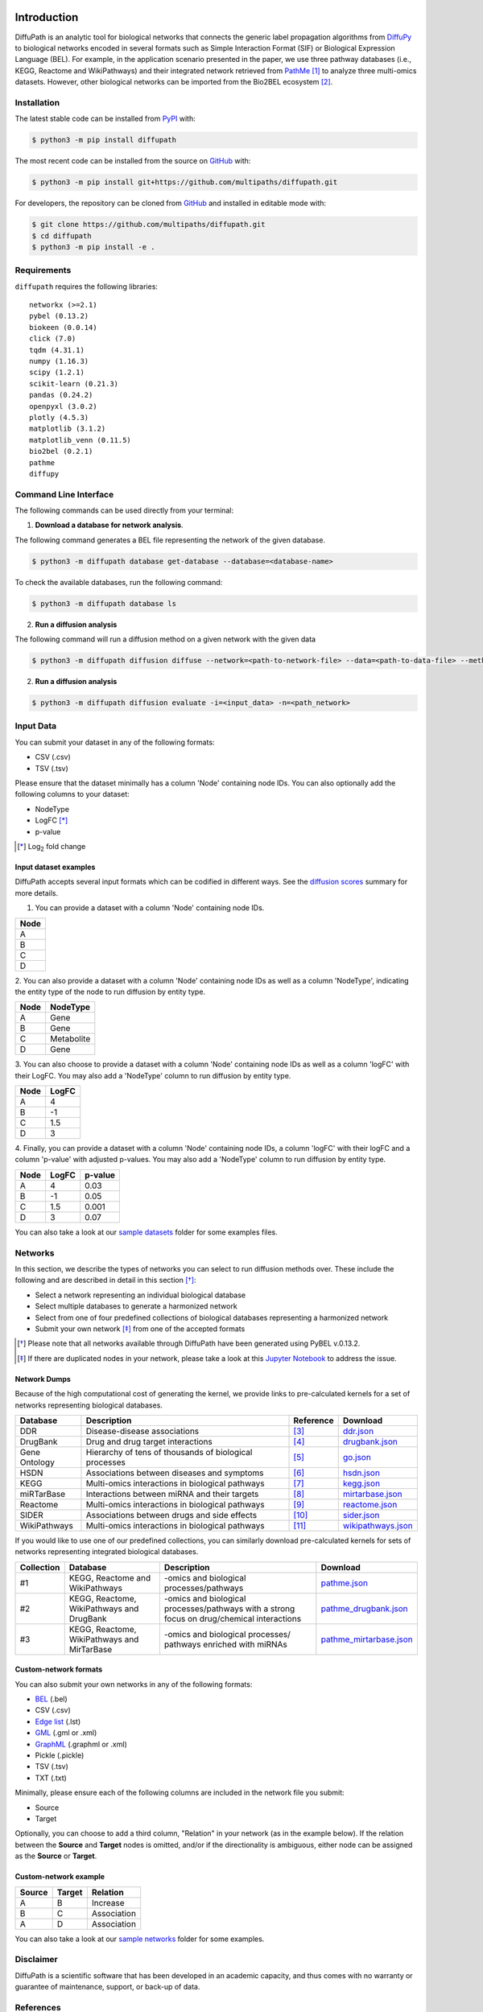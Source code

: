 .. image:: https://github.com/multipaths/diffupath/blob/master/docs/source/meta/diffupath_logo.png
   :align: center
   :target: https://diffupath.readthedocs.io/en/latest/

Introduction |build| |docs|
===========================
DiffuPath is an analytic tool for biological networks that connects the generic label propagation algorithms from
`DiffuPy <https://github.com/multipaths/DiffuPy/>`_ to biological networks encoded in several formats such as
Simple Interaction Format (SIF) or Biological Expression Language (BEL). For example, in the application scenario
presented in the paper, we use three pathway databases (i.e., KEGG, Reactome and WikiPathways) and their integrated
network retrieved from `PathMe <https://github.com/PathwayMerger/PathMe/>`_ [1]_ to analyze three multi-omics datasets.
However, other biological networks can be imported from the Bio2BEL ecosystem [2]_.


Installation |pypi_version| |python_versions| |pypi_license|
------------------------------------------------------------
The latest stable code can be installed from `PyPI <https://pypi.python.org/pypi/diffupath>`_ with:

.. code-block:: sh

   $ python3 -m pip install diffupath

The most recent code can be installed from the source on `GitHub <https://github.com/multipaths/diffupath>`_ with:

.. code-block:: sh

   $ python3 -m pip install git+https://github.com/multipaths/diffupath.git

For developers, the repository can be cloned from `GitHub <https://github.com/multipaths/diffupath>`_ and installed in
editable mode with:

.. code-block:: sh

   $ git clone https://github.com/multipaths/diffupath.git
   $ cd diffupath
   $ python3 -m pip install -e .

Requirements
------------
``diffupath`` requires the following libraries: ::

    networkx (>=2.1)
    pybel (0.13.2)
    biokeen (0.0.14)
    click (7.0)
    tqdm (4.31.1)
    numpy (1.16.3)
    scipy (1.2.1)
    scikit-learn (0.21.3)
    pandas (0.24.2)
    openpyxl (3.0.2)
    plotly (4.5.3)
    matplotlib (3.1.2)
    matplotlib_venn (0.11.5)
    bio2bel (0.2.1)
    pathme
    diffupy

Command Line Interface
----------------------
The following commands can be used directly from your terminal:

1. **Download a database for network analysis**.

The following command generates a BEL file representing the network of the given database.

.. code-block:: sh

    $ python3 -m diffupath database get-database --database=<database-name>

To check the available databases, run the following command:

.. code-block:: sh

    $ python3 -m diffupath database ls

2. **Run a diffusion analysis**

The following command will run a diffusion method on a given network with the given data

.. code-block:: sh

    $ python3 -m diffupath diffusion diffuse --network=<path-to-network-file> --data=<path-to-data-file> --method=<method>

2. **Run a diffusion analysis**

.. code-block:: sh

    $ python3 -m diffupath diffusion evaluate -i=<input_data> -n=<path_network>

Input Data
----------

You can submit your dataset in any of the following formats:

- CSV (.csv)
- TSV (.tsv)

Please ensure that the dataset minimally has a column 'Node' containing node IDs. You can also optionally add the
following columns to your dataset:

- NodeType
- LogFC [*]_
- p-value

.. [*] |Log| fold change

.. |Log| replace:: Log\ :sub:`2`

Input dataset examples
~~~~~~~~~~~~~~~~~~~~~~

DiffuPath accepts several input formats which can be codified in different ways. See the
`diffusion scores <https://github.com/multipaths/DiffuPy/blob/master/docs/source/diffusion.rst>`_ summary for more
details.

1. You can provide a dataset with a column 'Node' containing node IDs.

+------------+
|     Node   |
+============+
|      A     |
+------------+
|      B     |
+------------+
|      C     |
+------------+
|      D     |
+------------+

2. You can also provide a dataset with a column 'Node' containing node IDs as well as a column 'NodeType', indicating
the entity type of the node to run diffusion by entity type.

+------------+--------------+
|     Node   |   NodeType   |
+============+==============+
|      A     |     Gene     |
+------------+--------------+
|      B     |     Gene     |
+------------+--------------+
|      C     |  Metabolite  |
+------------+--------------+
|      D     |    Gene      |
+------------+--------------+

3. You can also choose to provide a dataset with a column 'Node' containing node IDs as well as a column 'logFC' with
their LogFC. You may also add a 'NodeType' column to run diffusion by entity type.

+--------------+------------+
| Node         |   LogFC    |
+==============+============+
|      A       | 4          |
+--------------+------------+
|      B       | -1         |
+--------------+------------+
|      C       | 1.5        |
+--------------+------------+
|      D       | 3          |
+--------------+------------+

4. Finally, you can provide a dataset with a column 'Node' containing node IDs, a column 'logFC' with their logFC
and a column 'p-value' with adjusted p-values. You may also add a 'NodeType' column to run diffusion by entity type.

+--------------+------------+---------+
| Node         |   LogFC    | p-value |
+==============+============+=========+
|      A       | 4          | 0.03    |
+--------------+------------+---------+
|      B       | -1         | 0.05    |
+--------------+------------+---------+
|      C       | 1.5        | 0.001   |
+--------------+------------+---------+
|      D       | 3          | 0.07    |
+--------------+------------+---------+

You can also take a look at our `sample datasets <https://github.com/multipaths/DiffuPy/tree/master/examples/datasets>`_
folder for some examples files.

Networks
--------
In this section, we describe the types of networks you can select to run diffusion methods over. These include the
following and are described in detail in this section [*]_:

- Select a network representing an individual biological database
- Select multiple databases to generate a harmonized network
- Select from one of four predefined collections of biological databases representing a harmonized network
- Submit your own network [*]_ from one of the accepted formats

.. [*] Please note that all networks available through DiffuPath have been generated using PyBEL v.0.13.2.
.. [*] If there are duplicated nodes in your network, please take a look at this `Jupyter Notebook <https://nbviewer.jupyter.org/github/multipaths/Results/blob/master/notebooks/filter_networks/solve_duplicate_labels_issue.ipynb>`_ to address the issue.

Network Dumps
~~~~~~~~~~~~~
Because of the high computational cost of generating the kernel, we provide links to pre-calculated kernels for a set of
networks representing biological databases.

+----------------+--------------------------------------------------------+------------+----------------------------+
|    Database    |                   Description                          | Reference  |        Download            |
+================+========================================================+============+============================+
| DDR            | Disease-disease associations                           | [3]_       | |ddr.json|_                |
+----------------+--------------------------------------------------------+------------+----------------------------+
| DrugBank       | Drug and drug target interactions                      | [4]_       | |drugbank.json|_           |
+----------------+--------------------------------------------------------+------------+----------------------------+
| Gene Ontology  | Hierarchy of tens of thousands of biological processes | [5]_       | |go.json|_                 |
+----------------+--------------------------------------------------------+------------+----------------------------+
| HSDN           | Associations between diseases and symptoms             | [6]_       | |hsdn.json|_               |
+----------------+--------------------------------------------------------+------------+----------------------------+
| KEGG           | Multi-omics interactions in biological pathways        | [7]_       | |kegg.json|_               |
+----------------+--------------------------------------------------------+------------+----------------------------+
| miRTarBase     | Interactions between miRNA and their targets           | [8]_       | |mirtarbase.json|_         |
+----------------+--------------------------------------------------------+------------+----------------------------+
| Reactome       | Multi-omics interactions in biological pathways        | [9]_       | |reactome.json|_           |
+----------------+--------------------------------------------------------+------------+----------------------------+
| SIDER          | Associations between drugs and side effects            | [10]_      | |sider.json|_              |
+----------------+--------------------------------------------------------+------------+----------------------------+
| WikiPathways   | Multi-omics interactions in biological pathways        | [11]_      | |wikipathways.json|_       |
+----------------+--------------------------------------------------------+------------+----------------------------+

If you would like to use one of our predefined collections, you can similarly download pre-calculated kernels for sets
of networks representing integrated biological databases.

+------------+---------------------------------+-------------------------------------+---------------------------+
| Collection | Database                        | Description                         | Download                  |
+============+=================================+=====================================+===========================+
| #1         | KEGG, Reactome and WikiPathways | -omics and biological               | |pathme.json|_            |
|            |                                 | processes/pathways                  |                           |
+------------+---------------------------------+-------------------------------------+---------------------------+
| #2         | KEGG, Reactome, WikiPathways    | -omics and biological               | |pathme_drugbank.json|_   |
|            | and DrugBank                    | processes/pathways with a strong    |                           |
|            |                                 | focus on drug/chemical interactions |                           |
+------------+---------------------------------+-------------------------------------+---------------------------+
| #3         | KEGG, Reactome, WikiPathways    | -omics and biological processes/    | |pathme_mirtarbase.json|_ |
|            | and MirTarBase                  | pathways enriched with miRNAs       |                           |
+------------+---------------------------------+-------------------------------------+---------------------------+

.. |ddr.json| replace:: ddr.json
.. |drugbank.json| replace:: drugbank.json
.. |go.json| replace:: go.json
.. |hsdn.json| replace:: hsdn.json
.. |kegg.json| replace:: kegg.json
.. |mirtarbase.json| replace:: mirtarbase.json
.. |reactome.json| replace:: reactome.json
.. |sider.json| replace:: sider.json
.. |wikipathways.json| replace:: wikipathways.json
.. |pathme.json| replace:: pathme.json
.. |pathme_drugbank.json| replace:: pathme_drugbank.json
.. |pathme_mirtarbase.json| replace:: pathme_mirtarbase.json

.. _ddr.json: https://drive.google.com/open?id=1inyRVDGNM4XLD0ZxoAT0ekX4WfcBF29H
.. _drugbank.json: https://drive.google.com/open?id=13E1mr0c-aKFaAqAW_8aQglSium0Ji0fp
.. _go.json: https://drive.google.com/open?id=1BzKSShbPMqZQpElVDd-WJGnei_fy94Qg
.. _hsdn.json: https://drive.google.com/open?id=1KSP6lu76jk2B45ShGJEKId8ZkAQCtjHP
.. _kegg.json: https://drive.google.com/open?id=1jiAWFeSxbu4PVApil4jBn7-IzSP5UeCr
.. _mirtarbase.json: https://drive.google.com/open?id=1LNtung6mWp1azqBSx8KKKCzki7M4l--8
.. _reactome.json: https://drive.google.com/open?id=19u1rlhGkN2UACNcMMf6sXyVOzjcVww2t
.. _sider.json: https://drive.google.com/open?id=1izVj2MneOh5y8DHTEaUPGUNgyFdS7MQM
.. _wikipathways.json: https://drive.google.com/open?id=1WUOWsA3dCgDgSsA-N3gXNF7Lb9U1LWdD
.. _pathme.json: https://drive.google.com/open?id=1GnS0BJ7FozPdmPFBJbhBiW-UmfyIgrTW
.. _pathme_drugbank.json: https://drive.google.com/open?id=1jxTBRF3pzhssYpL_3D3Gw46szPnjdSiU
.. _pathme_mirtarbase.json: https://drive.google.com/open?id=1qt_a0R_DpCEBGVXZMywKpr7sKEOShXB3

Custom-network formats
~~~~~~~~~~~~~~~~~~~~~~
You can also submit your own networks in any of the following formats:

- BEL_ (.bel)

- CSV (.csv)

- Edge_ `list`__ (.lst)

- GML_ (.gml or .xml)

- GraphML_ (.graphml or .xml)

- Pickle (.pickle)

- TSV (.tsv)

- TXT (.txt)

.. _Edge: https://networkx.github.io/documentation/stable/reference/readwrite/edgelist.html
__ Edge_
.. _GraphML: http://graphml.graphdrawing.org
.. _BEL: https://language.bel.bio/
.. _GML: http://docs.yworks.com/yfiles/doc/developers-guide/gml.html


Minimally, please ensure each of the following columns are included in the network file you submit:

- Source
- Target

Optionally, you can choose to add a third column, "Relation" in your network (as in the example below). If the relation
between the **Source** and **Target** nodes is omitted, and/or if the directionality is ambiguous, either node can be
assigned as the **Source** or **Target**.


Custom-network example
~~~~~~~~~~~~~~~~~~~~~~

+-----------+--------------+-------------+
| Source    | Target       | Relation    |
+===========+==============+=============+
|     A     |      B       | Increase    |
+-----------+--------------+-------------+
|     B     |      C       | Association |
+-----------+--------------+-------------+
|     A     |      D       | Association |
+-----------+--------------+-------------+

You can also take a look at our `sample networks <https://github.com/multipaths/DiffuPy/tree/master/examples/networks>`_
folder for some examples.


Disclaimer
----------
DiffuPath is a scientific software that has been developed in an academic capacity, and thus comes with no warranty or
guarantee of maintenance, support, or back-up of data.

References
----------
.. [1] Domingo-Fernandez, D., Mubeen, S., Marin-Llao, J., Hoyt, C., *et al.* Hofmann-Apitius, M. (2019). `PathMe:
   Merging and exploring mechanistic pathway knowledge <https://www.biorxiv.org/content/10.1101/451625v1>`_.
   *BMC Bioinformatics*, 20:243.

.. [2] Hoyt, C. T., *et al.* (2019). `Integration of Structured Biological Data Sources using Biological Expression
   Language <https://doi.org/10.1101/631812>`_. *bioRxiv*, 631812.

.. [3] Menche, J., et al. (2015). Disease networks. `Uncovering disease-disease relationships through the incomplete
   interactome <https:doi.org/10.1126/science.1257601>`_. Science, 347(6224), 1257601.

.. [4] Wishart, D. S., *et al.* (2018). `DrugBank 5.0: a major update to the DrugBank database for 2018
   <https://doi.org/10.1093/nar/gkx1037>`_. Nucleic Acids Research, 46(D1), D1074–D1082.

.. [5] Ashburner, M., *et al.* (2000). `Gene ontology: tool for the unification of biology
   <https://doi.org/10.1038/75556>`_. The Gene Ontology Consortium. Nature Genetics, 25(1), 25–9.

.. [6] Zhou, X., Menche, J., Barabási, A. L., & Sharma, A. (2014). `Human symptoms–disease network
   <https://doi.org/10.1038/ncomms5212>`_. Nature communications, 5(1), 1-10.

.. [7] Kanehisa, *et al.* (2017). `KEGG: new perspectives on genomes, pathways, diseases and drugs.
   <https://doi.org/10.1093/nar/gkw1092>`_. Nucleic Acids Res. 45,D353-D361.

.. [8] Huang, H. Y., *et al.* (2020). `miRTarBase 2020: updates to the experimentally validated microRNA–target
   interaction database <https://doi.org/10.1093/nar/gkz896>`_. Nucleic acids research, 48(D1), D148-D154.

.. [9] Fabregat, A *et al.* (2016). `The Reactome Pathway Knowledgebase <https://doi.org/10.1093/nar/gkv1351>`_. Nucleic
   Acids Research 44. Database issue: D481–D487.

.. [10] Kuhn, M., *et al.* (2016). `The SIDER database of drugs and side effects <https://doi.org/10.1093/nar/gkv1075>`_.
   Nucleic Acids Research, 44(D1), D1075–D1079.

.. [11] Slenter, D.N., *et al.* (2017). `WikiPathways: a multifaceted pathway database bridging metabolomics to other
   omics research <https://doi.org/10.1093/nar/gkx1064>`_. *Nucleic Acids Research*, 46(D1):D661-D667.

.. |build| image:: https://travis-ci.com/multipaths/diffupath.svg?branch=master
    :target: https://travis-ci.com/multipaths/diffupath
    :alt: Build Status

.. |docs| image:: http://readthedocs.org/projects/diffupath/badge/?version=latest
    :target: https://diffupath.readthedocs.io/en/latest/
    :alt: Documentation Status

.. |coverage| image:: https://codecov.io/gh/multipaths/diffupath/coverage.svg?branch=master
    :target: https://codecov.io/gh/multipaths/diffupath?branch=master
    :alt: Coverage Status

.. |python_versions| image:: https://img.shields.io/pypi/pyversions/diffupath.svg
    :alt: Stable Supported Python Versions

.. |pypi_version| image:: https://img.shields.io/pypi/v/diffupath.svg
    :alt: Current version on PyPI

.. |pypi_license| image:: https://img.shields.io/pypi/l/diffupath.svg
    :alt: Apache-2.0

